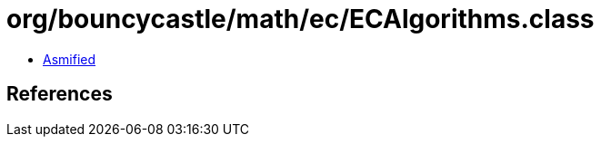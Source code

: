 = org/bouncycastle/math/ec/ECAlgorithms.class

 - link:ECAlgorithms-asmified.java[Asmified]

== References

